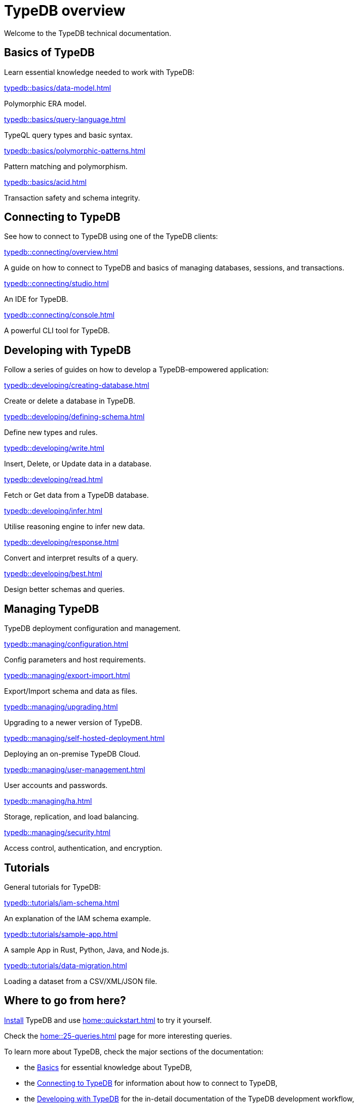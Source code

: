 = TypeDB overview
:keywords: typedb, documentation, docs, overview, introduction, outline, structure
:pageTitle: Documentation overview
:summary: A birds-eye view of TypeQL and TypeDB

Welcome to the TypeDB technical documentation.

//* xref:introduction.adoc[] -- a brief description of TypeDB and its capabilities

[#_fundamentals]
== Basics of TypeDB

Learn essential knowledge needed to work with TypeDB:

[cols-2]
--
.xref:typedb::basics/data-model.adoc[]
[.clickable]
****
Polymorphic ERA model.
****

.xref:typedb::basics/query-language.adoc[]
[.clickable]
****
TypeQL query types and basic syntax.
****

.xref:typedb::basics/polymorphic-patterns.adoc[]
[.clickable]
****
Pattern matching and polymorphism.
****

.xref:typedb::basics/acid.adoc[]
[.clickable]
****
Transaction safety and schema integrity.
****
--

[#_connecting]
== Connecting to TypeDB

See how to connect to TypeDB using one of the TypeDB clients:

[cols-1]
--
.xref:typedb::connecting/overview.adoc[]
[.clickable]
****
A guide on how to connect to TypeDB and basics of managing databases, sessions, and transactions.
****
--

[cols-2]
--
.xref:typedb::connecting/studio.adoc[]
[.clickable]
****
An IDE for TypeDB.
****

.xref:typedb::connecting/console.adoc[]
[.clickable]
****
A powerful CLI tool for TypeDB.
****
--

[#_developing]
== Developing with TypeDB

Follow a series of guides on how to develop a TypeDB-empowered application:

[cols-2]
--
.xref:typedb::developing/creating-database.adoc[]
[.clickable]
****
Create or delete a database in TypeDB.
****

.xref:typedb::developing/defining-schema.adoc[]
[.clickable]
****
Define new types and rules.
****

.xref:typedb::developing/write.adoc[]
[.clickable]
****
Insert, Delete, or Update data in a database.
****

.xref:typedb::developing/read.adoc[]
[.clickable]
****
Fetch or Get data from a TypeDB database.
****

.xref:typedb::developing/infer.adoc[]
[.clickable]
****
Utilise reasoning engine to infer new data.
****

.xref:typedb::developing/response.adoc[]
[.clickable]
****
Convert and interpret results of a query.
****

.xref:typedb::developing/best.adoc[]
[.clickable]
****
Design better schemas and queries.
****
--

[#_managing]
== Managing TypeDB

TypeDB deployment configuration and management.

[cols-2]
--
.xref:typedb::managing/configuration.adoc[]
[.clickable]
****
Config parameters and host requirements.
****

.xref:typedb::managing/export-import.adoc[]
[.clickable]
****
Export/Import schema and data as files.
****

.xref:typedb::managing/upgrading.adoc[]
[.clickable]
****
Upgrading to a newer version of TypeDB.
****

.xref:typedb::managing/self-hosted-deployment.adoc[]
[.clickable]
****
Deploying an on-premise TypeDB Cloud.
****

.xref:typedb::managing/user-management.adoc[]
[.clickable]
****
User accounts and passwords.
****

.xref:typedb::managing/ha.adoc[]
[.clickable]
****
Storage, replication, and load balancing.
****

.xref:typedb::managing/security.adoc[]
[.clickable]
****
Access control, authentication, and encryption.
****
--

[#_tutorials]
== Tutorials

General tutorials for TypeDB:

[cols-3]
--
.xref:typedb::tutorials/iam-schema.adoc[]
[.clickable]
****
An explanation of the IAM schema example.
****

.xref:typedb::tutorials/sample-app.adoc[]
[.clickable]
****
A sample App in Rust, Python, Java, and Node.js.
****

.xref:typedb::tutorials/data-migration.adoc[]
[.clickable]
****
Loading a dataset from a CSV/XML/JSON file.
****
--

// ** xref:tutorials/new-driver-tutorial.adoc[New client] -- how to create a new client

== Where to go from here?

//What is TypeDB? See the xref:introduction.adoc[] page.

xref:home:ROOT:install.adoc[Install] TypeDB and use xref:home::quickstart.adoc[] to try it yourself.

Check the xref:home::25-queries.adoc[] page for more interesting queries.

To learn more about TypeDB, check the major sections of the documentation:

* the <<_fundamentals,Basics>> for essential knowledge about TypeDB,
* the <<_connecting,Connecting to TypeDB>> for information about how to connect to TypeDB,
* the <<_developing,Developing with TypeDB>> for the in-detail documentation of the TypeDB development workflow,
* the <<_managing,Managing TypeDB>> for the instructions for setting up a production environment, or
* the <<_tutorials,Tutorials>> for how-to guides and the xref:tutorials/iam-schema.adoc[].

Check our documentation for xref:typeql::overview.adoc[TypeQL] and xref:drivers::overview.adoc[TypeDB drivers].
